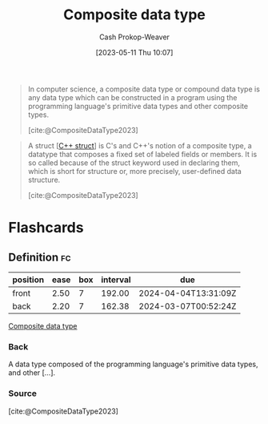:PROPERTIES:
:ID:       0eac6e8a-c3d2-4de0-940a-b88479180e72
:LAST_MODIFIED: [2023-09-26 Tue 08:48]
:ROAM_REFS: [cite:@CompositeDataType2023]
:END:
#+title: Composite data type
#+hugo_custom_front_matter: :slug "0eac6e8a-c3d2-4de0-940a-b88479180e72"
#+author: Cash Prokop-Weaver
#+date: [2023-05-11 Thu 10:07]
#+filetags: :concept:

#+begin_quote
In computer science, a composite data type or compound data type is any data type which can be constructed in a program using the programming language's primitive data types and other composite types.

[cite:@CompositeDataType2023]
#+end_quote

#+begin_quote
A struct [[[id:77af446a-bdc3-4800-b72e-240b66e69154][C++ struct]]] is C's and C++'s notion of a composite type, a datatype that composes a fixed set of labeled fields or members. It is so called because of the struct keyword used in declaring them, which is short for structure or, more precisely, user-defined data structure.

[cite:@CompositeDataType2023]
#+end_quote

* Flashcards
** Definition :fc:
:PROPERTIES:
:CREATED: [2023-05-11 Thu 10:10]
:FC_CREATED: 2023-05-11T17:11:37Z
:FC_TYPE:  double
:ID:       1db4d161-9eb0-4af8-8636-730e7e342b2f
:END:
:REVIEW_DATA:
| position | ease | box | interval | due                  |
|----------+------+-----+----------+----------------------|
| front    | 2.50 |   7 |   192.00 | 2024-04-04T13:31:09Z |
| back     | 2.20 |   7 |   162.38 | 2024-03-07T00:52:24Z |
:END:

[[id:0eac6e8a-c3d2-4de0-940a-b88479180e72][Composite data type]]

*** Back
A data type composed of the programming language's primitive data types, and other [...].
*** Source
[cite:@CompositeDataType2023]
#+print_bibliography: